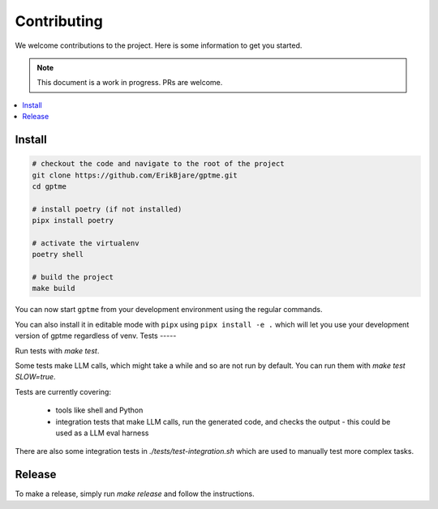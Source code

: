 Contributing
============

We welcome contributions to the project. Here is some information to get you started.

.. note::
    This document is a work in progress. PRs are welcome.

.. contents::
   :local:

Install
-------

.. code-block:: bash

   # checkout the code and navigate to the root of the project
   git clone https://github.com/ErikBjare/gptme.git
   cd gptme
   
   # install poetry (if not installed)
   pipx install poetry
   
   # activate the virtualenv
   poetry shell

   # build the project
   make build

You can now start ``gptme`` from your development environment using the regular commands.

You can also install it in editable mode with ``pipx`` using ``pipx install -e .`` which will let you use your development version of gptme regardless of venv.
Tests
-----

Run tests with `make test`.

Some tests make LLM calls, which might take a while and so are not run by default. You can run them with `make test SLOW=true`.

Tests are currently covering:

 - tools like shell and Python
 - integration tests that make LLM calls, run the generated code, and checks the output
   - this could be used as a LLM eval harness

There are also some integration tests in `./tests/test-integration.sh` which are used to manually test more complex tasks.

Release
-------

To make a release, simply run `make release` and follow the instructions.
